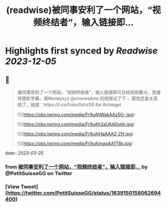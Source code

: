 :PROPERTIES:
:title: (readwise)被同事安利了一个网站，“视频终结者”，输入链接即...
:END:

:PROPERTIES:
:author: [[PetitSuisseGG on Twitter]]
:full-title: "被同事安利了一个网站，“视频终结者”，输入链接即..."
:category: [[tweets]]
:url: https://twitter.com/PetitSuisseGG/status/1639150158062694400
:image-url: https://pbs.twimg.com/profile_images/1588071149690245121/uLsKqcLc.jpg
:END:

* Highlights first synced by [[Readwise]] [[2023-12-05]]
** 📌
#+BEGIN_QUOTE
被同事安利了一个网站，“视频终结者”，输入链接即可总结视频要点，思维导图和字幕，用Moneyxyz @onenewbite 的视频试了下 ，感觉还是太笼统了，链接：https://t.co/FoboGzhz08 #ai #chatgpt 

![](https://pbs.twimg.com/media/Fr9uAhWakAAz5G-.jpg) 

![](https://pbs.twimg.com/media/Fr9uAh2aUAAGykh.jpg) 

![](https://pbs.twimg.com/media/Fr9uAiHaAAAZ-ZH.jpg) 

![](https://pbs.twimg.com/media/Fr9uAimagAA1TBs.jpg) 
#+END_QUOTE
    date:: [[2023-03-25]]
*** from _被同事安利了一个网站，“视频终结者”，输入链接即..._ by @PetitSuisseGG on Twitter
*** [View Tweet](https://twitter.com/PetitSuisseGG/status/1639150158062694400)